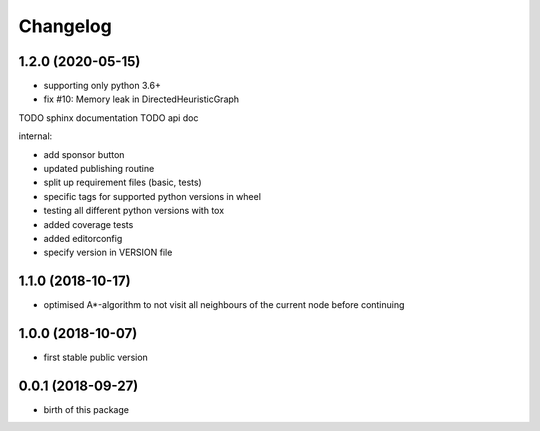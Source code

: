 Changelog
=========


1.2.0 (2020-05-15)
------------------

* supporting only python 3.6+
* fix #10: Memory leak in DirectedHeuristicGraph

TODO sphinx documentation
TODO api doc


internal:

* add sponsor button
* updated publishing routine
* split up requirement files (basic, tests)
* specific tags for supported python versions in wheel
* testing all different python versions with tox
* added coverage tests
* added editorconfig
* specify version in VERSION file


1.1.0 (2018-10-17)
------------------

* optimised A*-algorithm to not visit all neighbours of the current node before continuing



1.0.0 (2018-10-07)
------------------

* first stable public version



0.0.1 (2018-09-27)
------------------

* birth of this package

